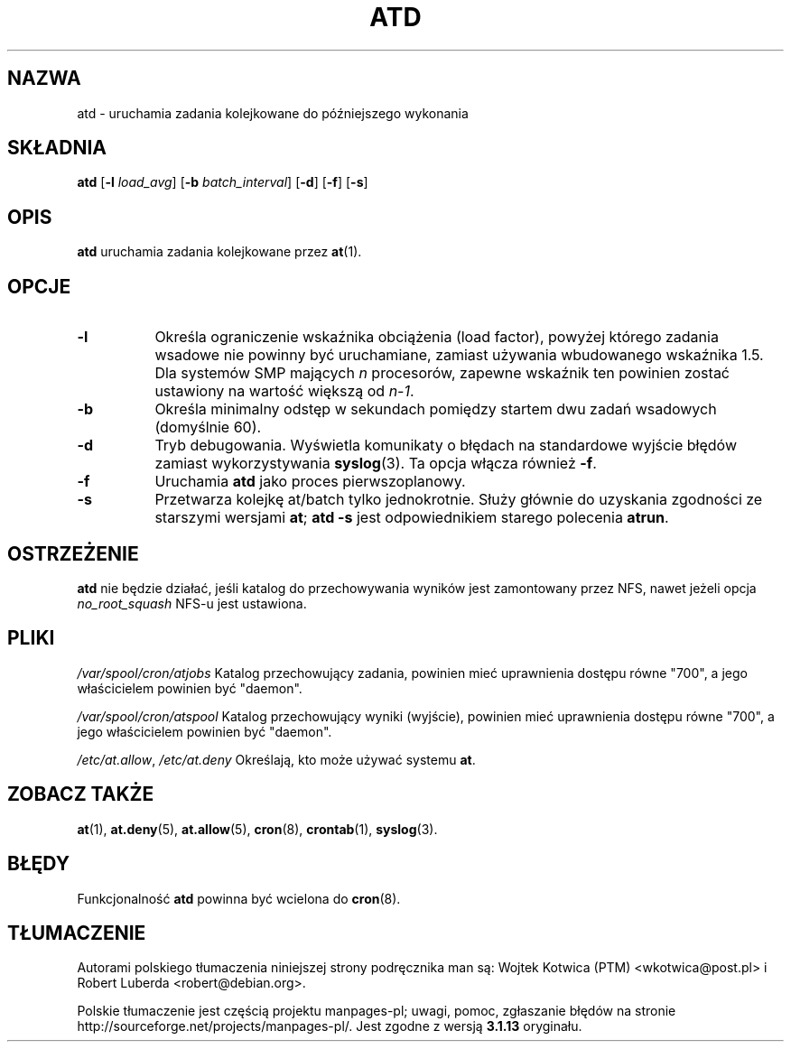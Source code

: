 .\"*******************************************************************
.\"
.\" This file was generated with po4a. Translate the source file.
.\"
.\"*******************************************************************
.\" This file is distributed under the same license as original manpage
.\" Copyright of the original manpage:
.\" Copyright © 1993-1997 Thomas Koenig, 1993 David Parsons, 2002,2005 Ryan Murray (GPL-2+)
.\" Copyright © of Polish translation:
.\" Wojtek Kotwica (PTM) <wkotwica@post.pl>, 2000.
.\" Robert Luberda <robert@debian.org>, 2012.
.TH ATD 8 2009\-11\-14  
.SH NAZWA
atd \- uruchamia zadania kolejkowane do późniejszego wykonania
.SH SKŁADNIA
\fBatd\fP [\fB\-l\fP \fIload_avg\fP] [\fB\-b\fP \fIbatch_interval\fP] [\fB\-d\fP] [\fB\-f\fP] [\fB\-s\fP]
.SH OPIS
\fBatd\fP uruchamia zadania kolejkowane przez \fBat\fP(1).
.PP
.SH OPCJE
.TP  8
\fB\-l\fP
Określa ograniczenie wskaźnika obciążenia (load factor), powyżej którego
zadania wsadowe nie powinny być uruchamiane, zamiast używania wbudowanego
wskaźnika 1.5. Dla systemów SMP mających \fIn\fP procesorów, zapewne wskaźnik
ten powinien zostać ustawiony na wartość większą od \fIn\-1\fP.
.TP  8
\fB\-b\fP
Określa minimalny odstęp w sekundach pomiędzy startem dwu zadań wsadowych
(domyślnie 60).
.TP  8
\fB\-d\fP
Tryb debugowania. Wyświetla komunikaty o błędach na standardowe wyjście
błędów zamiast wykorzystywania \fBsyslog\fP(3). Ta opcja włącza również \fB\-f\fP.
.TP 
\fB\-f\fP
Uruchamia \fBatd\fP jako proces pierwszoplanowy.
.TP  8
\fB\-s\fP
Przetwarza kolejkę at/batch tylko jednokrotnie. Służy głównie do uzyskania
zgodności ze starszymi wersjami \fBat\fP; \fBatd \-s\fP jest odpowiednikiem starego
polecenia \fBatrun\fP.
.SH OSTRZEŻENIE
\fBatd\fP nie będzie działać, jeśli katalog do przechowywania wyników jest
zamontowany przez NFS, nawet jeżeli opcja \fIno_root_squash\fP NFS\-u jest
ustawiona.
.SH PLIKI
\fI/var/spool/cron/atjobs\fP Katalog przechowujący zadania, powinien mieć
uprawnienia dostępu równe "700", a jego właścicielem powinien być "daemon".
.PP
\fI/var/spool/cron/atspool\fP Katalog przechowujący wyniki (wyjście), powinien
mieć uprawnienia dostępu równe "700", a jego właścicielem powinien być
"daemon".
.PP
\fI/etc/at.allow\fP, \fI/etc/at.deny\fP Określają, kto może używać systemu \fBat\fP.
.SH "ZOBACZ TAKŻE"
\fBat\fP(1), \fBat.deny\fP(5), \fBat.allow\fP(5), \fBcron\fP(8), \fBcrontab\fP(1),
\fBsyslog\fP(3).
.SH BŁĘDY
Funkcjonalność \fBatd\fP powinna być wcielona do \fBcron\fP(8).
.SH TŁUMACZENIE
Autorami polskiego tłumaczenia niniejszej strony podręcznika man są:
Wojtek Kotwica (PTM) <wkotwica@post.pl>
i
Robert Luberda <robert@debian.org>.
.PP
Polskie tłumaczenie jest częścią projektu manpages-pl; uwagi, pomoc, zgłaszanie błędów na stronie http://sourceforge.net/projects/manpages-pl/. Jest zgodne z wersją \fB 3.1.13 \fPoryginału.
